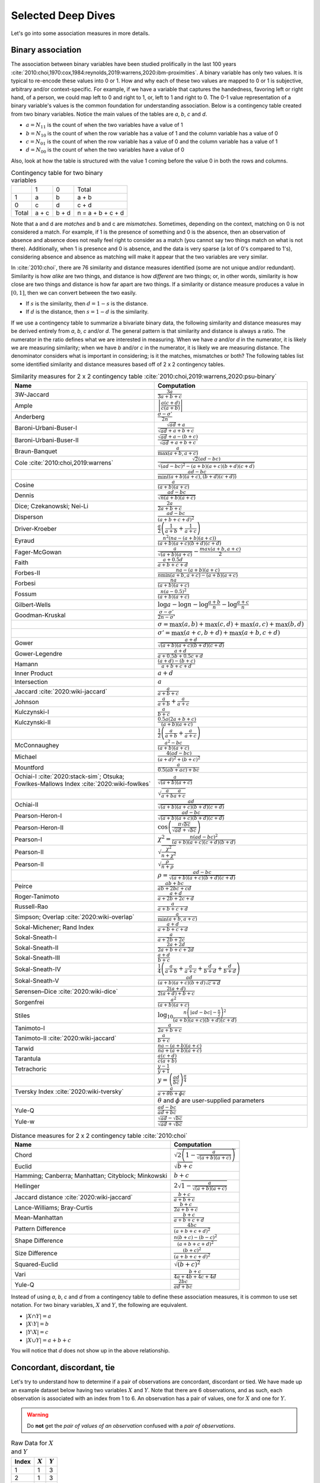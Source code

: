 Selected Deep Dives
===================

Let's go into some association measures in more details.

Binary association
------------------

The association between binary variables have been studied prolifically in the last 100 years :cite:`2010:choi,1970:cox,1984:reynolds,2019:warrens,2020:ibm-proximities`. A binary variable has only two values. It is typical to re-encode these values into 0 or 1. How and why each of these two values are mapped to 0 or 1 is subjective, arbitrary and/or context-specific. For example, if we have a variable that captures the handedness, favoring left or right hand, of a person, we could map left to 0 and right to 1, or, left to 1 and right to 0. The 0-1 value representation of a binary variable's values is the common foundation for understanding association. Below is a contingency table created from two binary variables. Notice the main values of the tables are `a`, `b`, `c` and `d`.

- :math:`a = N_{11}` is the count of when the two variables have a value of 1
- :math:`b = N_{10}` is the count of when the row variable has a value of 1 and the column variable has a value of 0
- :math:`c = N_{01}` is the count of when the row variable has a value of 0 and the column variable has a value of 1
- :math:`d = N_{00}` is the count of when the two variables have a value of 0

Also, look at how the table is structured with the value 1 coming before the value 0 in both the rows and columns.

.. list-table:: Contingency table for two binary variables

   * -
     - 1
     - 0
     - Total
   * - 1
     - a
     - b
     - a + b
   * - 0
     - c
     - d
     - c + d
   * - Total
     - a + c
     - b + d
     - n = a + b + c + d

Note that a and d are `matches` and b and c are `mismatches`. Sometimes, depending on the context, matching on 0 is not considered a match. For example, if 1 is the presence of something and 0 is the absence, then an observation of absence and absence does not really feel right to consider as a match (you cannot say two things match on what is not there). Additionally, when 1 is presence and 0 is absence, and the data is very sparse (a lot of 0's compared to 1's), considering absence and absence as matching will make it appear that the two variables are very similar.

In :cite:`2010:choi`, there are 76 similarity and distance measures identified (some are not unique and/or redundant). Similarity is how `alike` are two things, and distance is how `different` are two things; or, in other words, similarity is how close are two things and distance is how far apart are two things. If a similarity or distance measure produces a value in :math:`[0, 1]`, then we can convert between the two easily.

- If :math:`s` is the similarity, then :math:`d = 1 - s` is the distance.
- If :math:`d` is the distance, then :math:`s = 1 - d` is the similarity.

If we use a contingency table to summarize a bivariate binary data, the following similarity and distance measures may be derived entirely from `a`, `b`, `c` and/or `d`. The general pattern is that similarity and distance is always a ratio. The numerator in the ratio defines what we are interested in measuring. When we have `a` and/or `d` in the numerator, it is likely we are measuring similarity; when we have `b` and/or `c` in the numerator, it is likely we are measuring distance. The denominator considers what is important in considering; is it the matches, mismatches or both? The following tables list some identified similarity and distance measures based off of 2 x 2 contingency tables.

.. list-table:: Similarity measures for 2 x 2 contingency table :cite:`2010:choi,2019:warrens,2020:psu-binary`
   :header-rows: 1

   * - Name
     - Computation
   * - 3W-Jaccard
     - :math:`\frac{3a}{3a+b+c}`
   * - Ample
     - :math:`\left|\frac{a(c+d)}{c(a+b)}\right|`
   * - Anderberg
     - :math:`\frac{\sigma-\sigma'}{2n}`
   * - Baroni-Urbani-Buser-I
     - :math:`\frac{\sqrt{ad}+a}{\sqrt{ad}+a+b+c}`
   * - Baroni-Urbani-Buser-II
     - :math:`\frac{\sqrt{ad}+a-(b+c)}{\sqrt{ad}+a+b+c}`
   * - Braun-Banquet
     - :math:`\frac{a}{\max(a+b,a+c)}`
   * - Cole :cite:`2010:choi,2019:warrens`
     - :math:`\frac{\sqrt{2}(ad-bc)}{\sqrt{(ad-bc)^2-(a+b)(a+c)(b+d)(c+d)}}`
   * -
     - :math:`\frac{ad-bc}{\min((a+b)(a+c),(b+d)(c+d))}`
   * - Cosine
     - :math:`\frac{a}{(a+b)(a+c)}`
   * - Dennis
     - :math:`\frac{ad-bc}{\sqrt{n(a+b)(a+c)}}`
   * - Dice; Czekanowski; Nei-Li
     - :math:`\frac{2a}{2a+b+c}`
   * - Disperson
     - :math:`\frac{ad-bc}{(a+b+c+d)^2}`
   * - Driver-Kroeber
     - :math:`\frac{a}{2}\left(\frac{1}{a+b}+\frac{1}{a+c}\right)`
   * - Eyraud
     - :math:`\frac{n^2(na-(a+b)(a+c))}{(a+b)(a+c)(b+d)(c+d)}`
   * - Fager-McGowan
     - :math:`\frac{a}{\sqrt{(a+b)(a+c)}}-\frac{max(a+b,a+c)}{2}`
   * - Faith
     - :math:`\frac{a+0.5d}{a+b+c+d}`
   * - Forbes-II
     - :math:`\frac{na-(a+b)(a+c)}{n \min(a+b,a+c) - (a+b)(a+c)}`
   * - Forbesi
     - :math:`\frac{na}{(a+b)(a+c)}`
   * - Fossum
     - :math:`\frac{n(a-0.5)^2}{(a+b)(a+c)}`
   * - Gilbert-Wells
     - :math:`\log a - \log n - \log \frac{a+b}{n} - \log \frac{a+c}{n}`
   * - Goodman-Kruskal
     - :math:`\frac{\sigma - \sigma'}{2n-\sigma'}`
   * -
     - :math:`\sigma=\max(a,b)+\max(c,d)+\max(a,c)+\max(b,d)`
   * -
     - :math:`\sigma'=\max(a+c,b+d)+\max(a+b,c+d)`
   * - Gower
     - :math:`\frac{a+d}{\sqrt{(a+b)(a+c)(b+d)(c+d)}}`
   * - Gower-Legendre
     - :math:`\frac{a+d}{a+0.5b+0.5c+d}`
   * - Hamann
     - :math:`\frac{(a+d)-(b+c)}{a+b+c+d}`
   * - Inner Product
     - :math:`a+d`
   * - Intersection
     - :math:`a`
   * - Jaccard :cite:`2020:wiki-jaccard`
     - :math:`\frac{a}{a+b+c}`
   * - Johnson
     - :math:`\frac{a}{a+b}+\frac{a}{a+c}`
   * - Kulczynski-I
     - :math:`\frac{a}{b+c}`
   * - Kulczynski-II
     - :math:`\frac{0.5a(2a+b+c)}{(a+b)(a+c)}`
   * -
     - :math:`\frac{1}{2}\left(\frac{a}{a + b} + \frac{a}{a + c}\right)`
   * - McConnaughey
     - :math:`\frac{a^2 - bc}{(a+b)(a+c)}`
   * - Michael
     - :math:`\frac{4(ad-bc)}{(a+d)^2+(b+c)^2}`
   * - Mountford
     - :math:`\frac{a}{0.5(ab + ac) + bc}`
   * - Ochiai-I :cite:`2020:stack-sim`; Otsuka; Fowlkes-Mallows Index :cite:`2020:wiki-fowlkes`
     - :math:`\frac{a}{\sqrt{(a+b)(a+c)}}`
   * -
     - :math:`\sqrt{\frac{a}{a + b}\frac{a}{a + c}}`
   * - Ochiai-II
     - :math:`\frac{ad}{\sqrt{(a+b)(a+c)(b+d)(c+d)}}`
   * - Pearson-Heron-I
     - :math:`\frac{ad-bc}{\sqrt{(a+b)(a+c)(b+d)(c+d)}}`
   * - Pearson-Heron-II
     - :math:`\cos\left(\frac{\pi \sqrt{bc}}{\sqrt{ad}+\sqrt{bc}}\right)`
   * - Pearson-I
     - :math:`\chi^2=\frac{n(ad-bc)^2}{(a+b)(a+c)(c+d)(b+d)}`
   * - Pearson-II
     - :math:`\sqrt{\frac{\chi^2}{n+\chi^2}}`
   * - Pearson-II
     - :math:`\sqrt{\frac{\rho}{n+\rho}}`
   * -
     - :math:`\rho=\frac{ad-bc}{\sqrt{(a+b)(a+c)(b+d)(c+d)}}`
   * - Peirce
     - :math:`\frac{ab+bc}{ab+2bc+cd}`
   * - Roger-Tanimoto
     - :math:`\frac{a+d}{a+2b+2c+d}`
   * - Russell-Rao
     - :math:`\frac{a}{a+b+c+d}`
   * - Simpson; Overlap :cite:`2020:wiki-overlap`
     - :math:`\frac{a}{\min(a+b,a+c)}`
   * - Sokal-Michener; Rand Index
     - :math:`\frac{a+d}{a+b+c+d}`
   * - Sokal-Sneath-I
     - :math:`\frac{a}{a+2b+2c}`
   * - Sokal-Sneath-II
     - :math:`\frac{2a+2d}{2a+b+c+2d}`
   * - Sokal-Sneath-III
     - :math:`\frac{a+d}{b+c}`
   * - Sokal-Sneath-IV
     - :math:`\frac{1}{4}\left(\frac{a}{a+b}+\frac{a}{a+c}+\frac{d}{b+d}+\frac{d}{b+d}\right)`
   * - Sokal-Sneath-V
     - :math:`\frac{ad}{(a+b)(a+c)(b+d)\sqrt{c+d}}`
   * - Sørensen–Dice :cite:`2020:wiki-dice`
     - :math:`\frac{2(a + d)}{2(a + d) + b + c}`
   * - Sorgenfrei
     - :math:`\frac{a^2}{(a+b)(a+c)}`
   * - Stiles
     - :math:`\log_{10} \frac{n\left(|ad-bc|-\frac{n}{2}\right)^2}{(a+b)(a+c)(b+d)(c+d)}`
   * - Tanimoto-I
     - :math:`\frac{a}{2a+b+c}`
   * - Tanimoto-II :cite:`2020:wiki-jaccard`
     - :math:`\frac{a}{b + c}`
   * - Tarwid
     - :math:`\frac{na - (a+b)(a+c)}{na + (a+b)(a+c)}`
   * - Tarantula
     - :math:`\frac{a(c+d)}{c(a+b)}`
   * - Tetrachoric
     - :math:`\frac{y-1}{y+1}`
   * -
     - :math:`y = \left(\frac{ad}{bc}\right)^{\frac{\pi}{4}}`
   * - Tversky Index :cite:`2020:wiki-tversky`
     - :math:`\frac{a}{a+\theta b+ \phi c}`
   * -
     - :math:`\theta` and :math:`\phi` are user-supplied parameters
   * - Yule-Q
     - :math:`\frac{ad-bc}{ad+bc}`
   * - Yule-w
     - :math:`\frac{\sqrt{ad}-\sqrt{bc}}{\sqrt{ad}+\sqrt{bc}}`

.. list-table:: Distance measures for 2 x 2 contingency table :cite:`2010:choi`
   :header-rows: 1

   * - Name
     - Computation
   * - Chord
     - :math:`\sqrt{2\left(1 - \frac{a}{\sqrt{(a+b)(a+c)}}\right)}`
   * - Euclid
     - :math:`\sqrt{b+c}`
   * - Hamming; Canberra; Manhattan; Cityblock; Minkowski
     - :math:`b+c`
   * - Hellinger
     - :math:`2\sqrt{1 - \frac{a}{\sqrt{(a+b)(a+c)}}}`
   * - Jaccard distance :cite:`2020:wiki-jaccard`
     - :math:`\frac{b + c}{a + b + c}`
   * - Lance-Williams; Bray-Curtis
     - :math:`\frac{b+c}{2a+b+c}`
   * - Mean-Manhattan
     - :math:`\frac{b+c}{a+b+c+d}`
   * - Pattern Difference
     - :math:`\frac{4bc}{(a+b+c+d)^2}`
   * - Shape Difference
     - :math:`\frac{n(b+c)-(b-c)^2}{(a+b+c+d)^2}`
   * - Size Difference
     - :math:`\frac{(b+c)^2}{(a+b+c+d)^2}`
   * - Squared-Euclid
     - :math:`\sqrt{(b+c)^2}`
   * - Vari
     - :math:`\frac{b+c}{4a+4b+4c+4d}`
   * - Yule-Q
     - :math:`\frac{2bc}{ad+bc}`

Instead of using `a`, `b`, `c` and `d` from a contingency table to define these association measures, it is common to use set notation. For two binary variables, :math:`X` and :math:`Y`, the following are equivalent.

- :math:`|X \cap Y| = a`
- :math:`|X \setminus Y| = b`
- :math:`|Y \setminus X| = c`
- :math:`|X \cup Y| = a + b + c`

You will notice that `d` does not show up in the above relationship.

Concordant, discordant, tie
---------------------------

Let's try to understand how to determine if a pair of observations are concordant, discordant or tied. We have made up an example dataset below having two variables :math:`X` and :math:`Y`. Note that there are 6 observations, and as such, each observation is associated with an index from 1 to 6. An observation has a pair of values, one for :math:`X` and one for :math:`Y`.

.. warning::
    Do **not** get the `pair of values of an observation` confused with a `pair of observations`.

.. list-table:: Raw Data for :math:`X` and :math:`Y`
   :header-rows: 1

   * - Index
     - :math:`X`
     - :math:`Y`
   * - 1
     - 1
     - 3
   * - 2
     - 1
     - 3
   * - 3
     - 2
     - 4
   * - 4
     - 0
     - 2
   * - 5
     - 0
     - 4
   * - 6
     - 2
     - 2

Because there are 6 observations, there are :math:`{{6}\choose{2}} = 15` possible pairs of observations. If we denote an observation by its corresponding index as :math:`O_i`, then the observations are then as follows.

- :math:`O_1 = (1, 3)`
- :math:`O_2 = (1, 3)`
- :math:`O_3 = (2, 4)`
- :math:`O_4 = (0, 2)`
- :math:`O_5 = (0, 4)`
- :math:`O_6 = (2, 2)`

The 15 possible `combinations` of observation pairings are as follows.

- :math:`O_1, O_2`
- :math:`O_1, O_3`
- :math:`O_1, O_4`
- :math:`O_1, O_5`
- :math:`O_1, O_6`
- :math:`O_2, O_3`
- :math:`O_2, O_4`
- :math:`O_2, O_5`
- :math:`O_2, O_6`
- :math:`O_3, O_4`
- :math:`O_3, O_5`
- :math:`O_3, O_6`
- :math:`O_4, O_5`
- :math:`O_4, O_6`
- :math:`O_5, O_6`

For each one of these observation pairs, we can determine if such a pair is concordant, discordant or tied. There's a couple ways to determine concordant, discordant or tie status. The easiest way to determine so is mathematically. Another way is to use rules. Both are equivalent. Because we will use abstract notation to describe these math and rules used to determine concordant, discordant or tie for each pair, and because we are striving for clarity, let's expand these observation pairs into their component pairs of values and also their corresponding :math:`X` and :math:`Y` indexed notation.

- :math:`O_1, O_2 = (1, 3), (1, 3) = (X_1, Y_1), (X_2, Y_2)`
- :math:`O_1, O_3 = (1, 3), (2, 4) = (X_1, Y_1), (X_3, Y_3)`
- :math:`O_1, O_4 = (1, 3), (0, 2) = (X_1, Y_1), (X_4, Y_4)`
- :math:`O_1, O_5 = (1, 3), (0, 4) = (X_1, Y_1), (X_5, Y_5)`
- :math:`O_1, O_6 = (1, 3), (2, 2) = (X_1, Y_1), (X_6, Y_6)`
- :math:`O_2, O_3 = (1, 3), (2, 4) = (X_2, Y_2), (X_3, Y_3)`
- :math:`O_2, O_4 = (1, 3), (0, 2) = (X_2, Y_2), (X_4, Y_4)`
- :math:`O_2, O_5 = (1, 3), (0, 4) = (X_2, Y_2), (X_5, Y_5)`
- :math:`O_2, O_6 = (1, 3), (2, 2) = (X_2, Y_2), (X_6, Y_6)`
- :math:`O_3, O_4 = (2, 4), (0, 2) = (X_3, Y_3), (X_4, Y_4)`
- :math:`O_3, O_5 = (2, 4), (0, 4) = (X_3, Y_3), (X_5, Y_5)`
- :math:`O_3, O_6 = (2, 4), (2, 2) = (X_3, Y_3), (X_6, Y_6)`
- :math:`O_4, O_5 = (0, 2), (0, 4) = (X_4, Y_4), (X_5, Y_5)`
- :math:`O_4, O_6 = (0, 2), (2, 2) = (X_4, Y_4), (X_6, Y_6)`
- :math:`O_5, O_6 = (0, 4), (2, 2) = (X_5, Y_5), (X_6, Y_6)`

Now we can finally attempt to describe how to determine if any pair of observations is concordant, discordant or tied. If we want to use math to determine so, then, for any two pairs of observations :math:`(X_i, Y_i)` and :math:`(X_j, Y_j)`, the following determines the status.

- concordant when :math:`(X_j - X_i)(Y_j - Y_i) > 0`
- discordant when :math:`(X_j - X_i)(Y_j - Y_i) < 0`
- tied when :math:`(X_j - X_i)(Y_j - Y_i) = 0`

If we like rules, then the following determines the status.

- concordant if :math:`X_i < X_j` and :math:`Y_i < Y_j` **or** :math:`X_i > X_j` and :math:`Y_i > Y_j`
- discordant if :math:`X_i < X_j` and :math:`Y_i > Y_j` **or** :math:`X_i > X_j` and :math:`Y_i < Y_j`
- tied if :math:`X_i = X_j` **or** :math:`Y_i = Y_j`

All pairs of observations will evaluate categorically to one of these statuses. Continuing with our dummy data above, the concordancy status of the 15 pairs of observations are as follows (where concordant is C, discordant is D and tied is T).

.. list-table:: Concordancy Status
   :header-rows: 1

   * - :math:`(X_i, Y_i)`
     - :math:`(X_j, Y_j)`
     - status
   * - :math:`(1, 3)`
     - :math:`(1, 3)`
     - T
   * - :math:`(1, 3)`
     - :math:`(2, 4)`
     - C
   * - :math:`(1, 3)`
     - :math:`(0, 2)`
     - C
   * - :math:`(1, 3)`
     - :math:`(0, 4)`
     - D
   * - :math:`(1, 3)`
     - :math:`(2, 2)`
     - D
   * - :math:`(1, 3)`
     - :math:`(2, 4)`
     - C
   * - :math:`(1, 3)`
     - :math:`(0, 2)`
     - C
   * - :math:`(1, 3)`
     - :math:`(0, 4)`
     - D
   * - :math:`(1, 3)`
     - :math:`(2, 2)`
     - D
   * - :math:`(2, 4)`
     - :math:`(0, 2)`
     - C
   * - :math:`(2, 4)`
     - :math:`(0, 4)`
     - C
   * - :math:`(2, 4)`
     - :math:`(2, 2)`
     - T
   * - :math:`(0, 2)`
     - :math:`(0, 4)`
     - T
   * - :math:`(0, 2)`
     - :math:`(2, 2)`
     - T
   * - :math:`(0, 4)`
     - :math:`(2, 2)`
     - D

In this data set, the counts are :math:`C=6`, :math:`D=5` and :math:`T=4`. If we divide these counts with the total of pairs of observations, then we get the following probabilities.

- :math:`\pi_C = \frac{C}{{n \choose 2}} = \frac{6}{15} = 0.40`
- :math:`\pi_D = \frac{D}{{n \choose 2}} = \frac{5}{15} = 0.33`
- :math:`\pi_T = \frac{T}{{n \choose 2}} = \frac{4}{15} = 0.27`

Sometimes, it is desirable to distinguish between the types of ties. There are three possible types of ties.

- :math:`T^X` are ties on only :math:`X`
- :math:`T^Y` are ties on only :math:`Y`
- :math:`T^{XY}` are ties on both :math:`X` and :math:`Y`

Note, :math:`T = T^X + T^Y + T^{XY}`. If we want to distinguish between the tie types, then the status of each pair of observations is as follows.

.. list-table:: Concordancy Status
   :header-rows: 1

   * - :math:`(X_i, Y_i)`
     - :math:`(X_j, Y_j)`
     - status
   * - :math:`(1, 3)`
     - :math:`(1, 3)`
     - :math:`T^{XY}`
   * - :math:`(1, 3)`
     - :math:`(2, 4)`
     - C
   * - :math:`(1, 3)`
     - :math:`(0, 2)`
     - C
   * - :math:`(1, 3)`
     - :math:`(0, 4)`
     - D
   * - :math:`(1, 3)`
     - :math:`(2, 2)`
     - D
   * - :math:`(1, 3)`
     - :math:`(2, 4)`
     - C
   * - :math:`(1, 3)`
     - :math:`(0, 2)`
     - C
   * - :math:`(1, 3)`
     - :math:`(0, 4)`
     - D
   * - :math:`(1, 3)`
     - :math:`(2, 2)`
     - D
   * - :math:`(2, 4)`
     - :math:`(0, 2)`
     - C
   * - :math:`(2, 4)`
     - :math:`(0, 4)`
     - C
   * - :math:`(2, 4)`
     - :math:`(2, 2)`
     - :math:`T^X`
   * - :math:`(0, 2)`
     - :math:`(0, 4)`
     - :math:`T^X`
   * - :math:`(0, 2)`
     - :math:`(2, 2)`
     - :math:`T^Y`
   * - :math:`(0, 4)`
     - :math:`(2, 2)`
     - D

Distinguishing between ties, in this data set, the counts are :math:`C=6`, :math:`D=5`, :math:`T^X=2`, :math:`T^Y=1` and :math:`T^{XY}=1`. The probabilities of these statuses are as follows.

- :math:`\pi_C = \frac{C}{{n \choose 2}} = \frac{6}{15} = 0.40`
- :math:`\pi_D = \frac{D}{{n \choose 2}} = \frac{5}{15} = 0.33`
- :math:`\pi_{T^X} = \frac{T^X}{{n \choose 2}} = \frac{2}{15} = 0.13`
- :math:`\pi_{T^Y} = \frac{T^Y}{{n \choose 2}} = \frac{1}{15} = 0.07`
- :math:`\pi_{T^{XY}} = \frac{T^{XY}}{{n \choose 2}} = \frac{1}{15} = 0.07`

There are quite a few measures of associations using concordance as the basis for strength of association.

.. list-table:: Association measures using concordance
   :header-rows: 1

   * - Association Measure
     - Formula
   * - Goodman-Kruskal's :math:`\gamma`
     - :math:`\gamma = \frac{\pi_C - \pi_D}{1 - \pi_T}`
   * - Somers' :math:`d`
     - :math:`d_{Y \cdot X} = \frac{\pi_C - \pi_D}{\pi_C + \pi_D + \pi_{T^Y}}`
   * -
     - :math:`d_{X \cdot Y} = \frac{\pi_C - \pi_D}{\pi_C + \pi_D + \pi_{T^X}}`
   * - Kendall's :math:`\\tau`
     - :math:`\tau = \frac{C - D}{{n \choose 2}}`

.. note::
    Sometimes `Somers' d` is written as `Somers' D`, `Somers' Delta` or even incorrectly as `Somer's D` :cite:`2017:glen,2020:wiki-somersd`. Somers' d has two versions, one that is symmetric and one that is asymmetric. The asymmetric Somers' d is the one most typically referred to :cite:`2017:glen`. The definition of Somers' d presented here is the asymmetric one, which explains :math:`d_{Y \cdot X}` and :math:`d_{X \cdot Y}`.

Goodman-Kruskal's :math:`\lambda`
---------------------------------

Goodman-Kruskal's lambda :math:`\lambda_{A|B}` measures the `proportional reduction in error` ``PRE`` for two categorical variables, :math:`A` and :math:`B`, when we want to understand how knowing :math:`B` reduces the probability of an error in predicting :math:`A`. :math:`\lambda_{A|B}` is estimated as follows.

:math:`\lambda_{A|B} = \frac{P_E - P_{E|B}}{P_E}`

Where,

- :math:`P_E = 1 - \frac{\max_c N_{+c}}{N_{++}}`
- :math:`P_{E|B} = 1 - \frac{\sum_r \max_c N_{rc}}{N_{++}}`

In meaningful language.

- :math:`P_E` is the probability of an error in predicting :math:`A`
- :math:`P_{E|B}` is the probability of an error in predicting :math:`A` given knowledge of :math:`B`

The terms :math:`N_{+c}`, :math:`N_{rc}` and :math:`N_{++}` comes from the contingency table we build from :math:`A` and :math:`B` (:math:`A` is in the columns and :math:`B` is in the rows) and denote the column marginal for the `c-th` column, total count for the `r-th` and `c-th` cell and total, correspondingly. To be clear.

- :math:`N_{+c}` is the column marginal for the `c-th` column
- :math:`N_{rc}` is total count for the `r-th` and `c-th` cell
- :math:`N_{++}` is total number of observations

The contingency table induced with :math:`A` in the columns and :math:`B` in the rows will look like the following. Note that :math:`A` has `C` columns and :math:`B` has `R` rows, or, in other words, :math:`A` has `C` values and :math:`B` has `R` values.

.. list-table:: Contingency Table for :math:`A` and :math:`B`

   * -
     - :math:`A_1`
     - :math:`A_2`
     - :math:`\dotsb`
     - :math:`A_C`
   * - :math:`B_1`
     - :math:`N_{11}`
     - :math:`N_{12}`
     - :math:`\dotsb`
     - :math:`N_{1C}`
   * - :math:`B_2`
     - :math:`N_{21}`
     - :math:`N_{22}`
     - :math:`\dotsb`
     - :math:`N_{2C}`
   * - :math:`\vdots`
     - :math:`\vdots`
     - :math:`\vdots`
     -
     - :math:`\vdots`
   * - :math:`B_R`
     - :math:`N_{R1}`
     - :math:`N_{R2}`
     - :math:`\dotsb`
     - :math:`N_{RC}`

The table above only shows the cell counts :math:`N_{11}, N_{12}, \ldots, N_{RC}` and **not** the row and column marginals. Below, we expand the contingency table to include

- the row marginals :math:`N_{1+}, N_{2+}, \ldots, N_{R+}`, as well as,
- the column marginals :math:`N_{+1}, N_{+2}, \ldots, N_{+C}`.

.. list-table:: Contingency Table for :math:`A` and :math:`B`

   * -
     - :math:`A_1`
     - :math:`A_2`
     - :math:`\dotsb`
     - :math:`A_C`
     -
   * - :math:`B_1`
     - :math:`N_{11}`
     - :math:`N_{12}`
     - :math:`\dotsb`
     - :math:`N_{1C}`
     - :math:`N_{1+}`
   * - :math:`B_2`
     - :math:`N_{21}`
     - :math:`N_{22}`
     - :math:`\dotsb`
     - :math:`N_{2C}`
     - :math:`N_{2+}`
   * - :math:`\vdots`
     - :math:`\vdots`
     - :math:`\vdots`
     -
     - :math:`\vdots`
     - :math:`\vdots`
   * - :math:`B_R`
     - :math:`N_{R1}`
     - :math:`N_{R2}`
     - :math:`\dotsb`
     - :math:`N_{RC}`
     - :math:`N_{R+}`
   * -
     - :math:`N_{+1}`
     - :math:`N_{+2}`
     - :math:`\dotsb`
     - :math:`N_{+C}`
     - :math:`N_{++}`

Note that the row marginal for a row is the sum of the values across the columns, and the column marginal for a colum is the sum of the values down the rows.

- :math:`N_{R+} = \sum_C N_{RC}`
- :math:`N_{+C} = \sum_R N_{RC}`

Also, :math:`N_{++}` is just the sum over all the cells (excluding the row and column marginals). :math:`N_{++}` is really just the sample size.

- :math:`N_{++} = \sum_R \sum_C N_{RC}`

Let's go back to computing :math:`P_E` and :math:`P_{E|B}`.

:math:`P_E` is given as follows.

- :math:`P_E = 1 - \frac{\max_c N_{+c}}{N_{++}}`

:math:`\max_c N_{+c}` is returning the maximum of the column marginals, and :math:`\frac{\max_c N_{+c}}{N_{++}}` is just a probability. What probability is this one? It is the largest probability associated with a value of :math:`A` (specifically, the value of :math:`A` with the largest counts). If we were to predict which value of :math:`A` would show up, we would choose the value of :math:`A` with the highest probability (it is the most likely). We would be correct :math:`\frac{\max_c N_{+c}}{N_{++}}` percent of the time, and we would be wrong :math:`1 - \frac{\max_c N_{+c}}{N_{++}}` percent of the time. Thus, :math:`P_E` is the error in predicting :math:`A` (knowing nothing else other than the distribution, or `probability mass function` ``PMF`` of :math:`A`).

:math:`P_{E|B}` is given as follows.

- :math:`P_{E|B} = 1 - \frac{\sum_r \max_c N_{rc}}{N_{++}}`

What is :math:`\max_c N_{rc}` giving us? It is giving us the maximum cell count for the `r-th` row. :math:`\sum_r \max_c N_{rc}` adds up the all the largest values in each row, and :math:`\frac{\sum_r \max_c N_{rc}}{N_{++}}` is again a probability. What probability is this one? This probability is the one associated with predicting the value of :math:`A` when we know :math:`B`. When we know what the value of :math:`B` is, then the value of :math:`A` should be the one with the largest count (it has the highest probability, or, equivalently, the highest count). When we know the value of :math:`B` and by always choosing the value of :math:`A` with the highest count associated with that value of :math:`B`, we are correct :math:`\frac{\sum_r \max_c N_{rc}}{N_{++}}` percent of the time and incorrect :math:`1 - \frac{\sum_r \max_c N_{rc}}{N_{++}}` percent of the time. Thus, :math:`P_{E|B}` is the error in predicting :math:`A` when we know the value of :math:`B` and the PMF of :math:`A` given :math:`B`.

The expression :math:`P_E - P_{E|B}` is the reduction in the probability of an error in predicting :math:`A` given knowledge of :math:`B`. This expression represents the `reduction in error` in the phrase/term ``PRE``. The proportional part in ``PRE`` comes from the expression :math:`\frac{P_E - P_{E|B}}{P_E}`, which is a proportion.

What :math:`\lambda_{A|B}` is trying to compute is the reduction of error in predicting :math:`A` when we know :math:`B`. Did we reduce any prediction error of :math:`A` by knowing :math:`B`?

- When :math:`\lambda_{A|B} = 0`, this value means that knowing :math:`B` did not reduce any prediction error in :math:`A`. The only way to get :math:`\lambda_{A|B} = 0` is when :math:`P_E = P_{E|B}`.
- When :math:`\lambda_{A|B} = 1`, this value means that knowing :math:`B` completely reduced all prediction errors in :math:`A`. The only way to get :math:`\lambda_{A|B} = 1` is when :math:`P_{E|B} = 0`.

Generally speaking, :math:`\lambda_{A|B} \neq \lambda_{B|A}`, and :math:`\lambda` is thus an asymmetric association measure. To compute :math:`\lambda_{B|A}`, simply put :math:`B` in the columns and :math:`A` in the rows and reuse the formulas above.

Furthermore, :math:`\lambda` can be used in studies of causality :cite:`1983:liebetrau`. We are not saying it is appropriate or even possible to entertain causality with just two variables alone :cite:`2020:pearl,2016:pearl,2009:pearl,1988:pearl`, but, when we have two categorical variables and want to know which is likely the cause and which the effect, the asymmetry between :math:`\lambda_{A|B}` and :math:`\lambda_{B|A}` may prove informational :cite:`2020:wiki-prospect`. Causal analysis based on two variables alone has been studied :cite:`2008:nips`.

